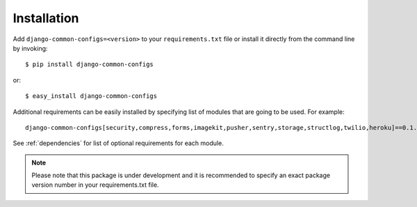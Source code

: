 ============
Installation
============

Add ``django-common-configs=<version>`` to your ``requirements.txt`` file or install
it directly from the command line by invoking::

    $ pip install django-common-configs

or::

    $ easy_install django-common-configs


Additional requirements can be easily installed by specifying list of modules
that are going to be used. For example::

    django-common-configs[security,compress,forms,imagekit,pusher,sentry,storage,structlog,twilio,heroku]==0.1.0

See :ref:`dependencies` for list of optional requirements for each module.

.. note::

    Please note that this package is under development and it
    is recommended to specify an exact package version number
    in your requirements.txt file.
